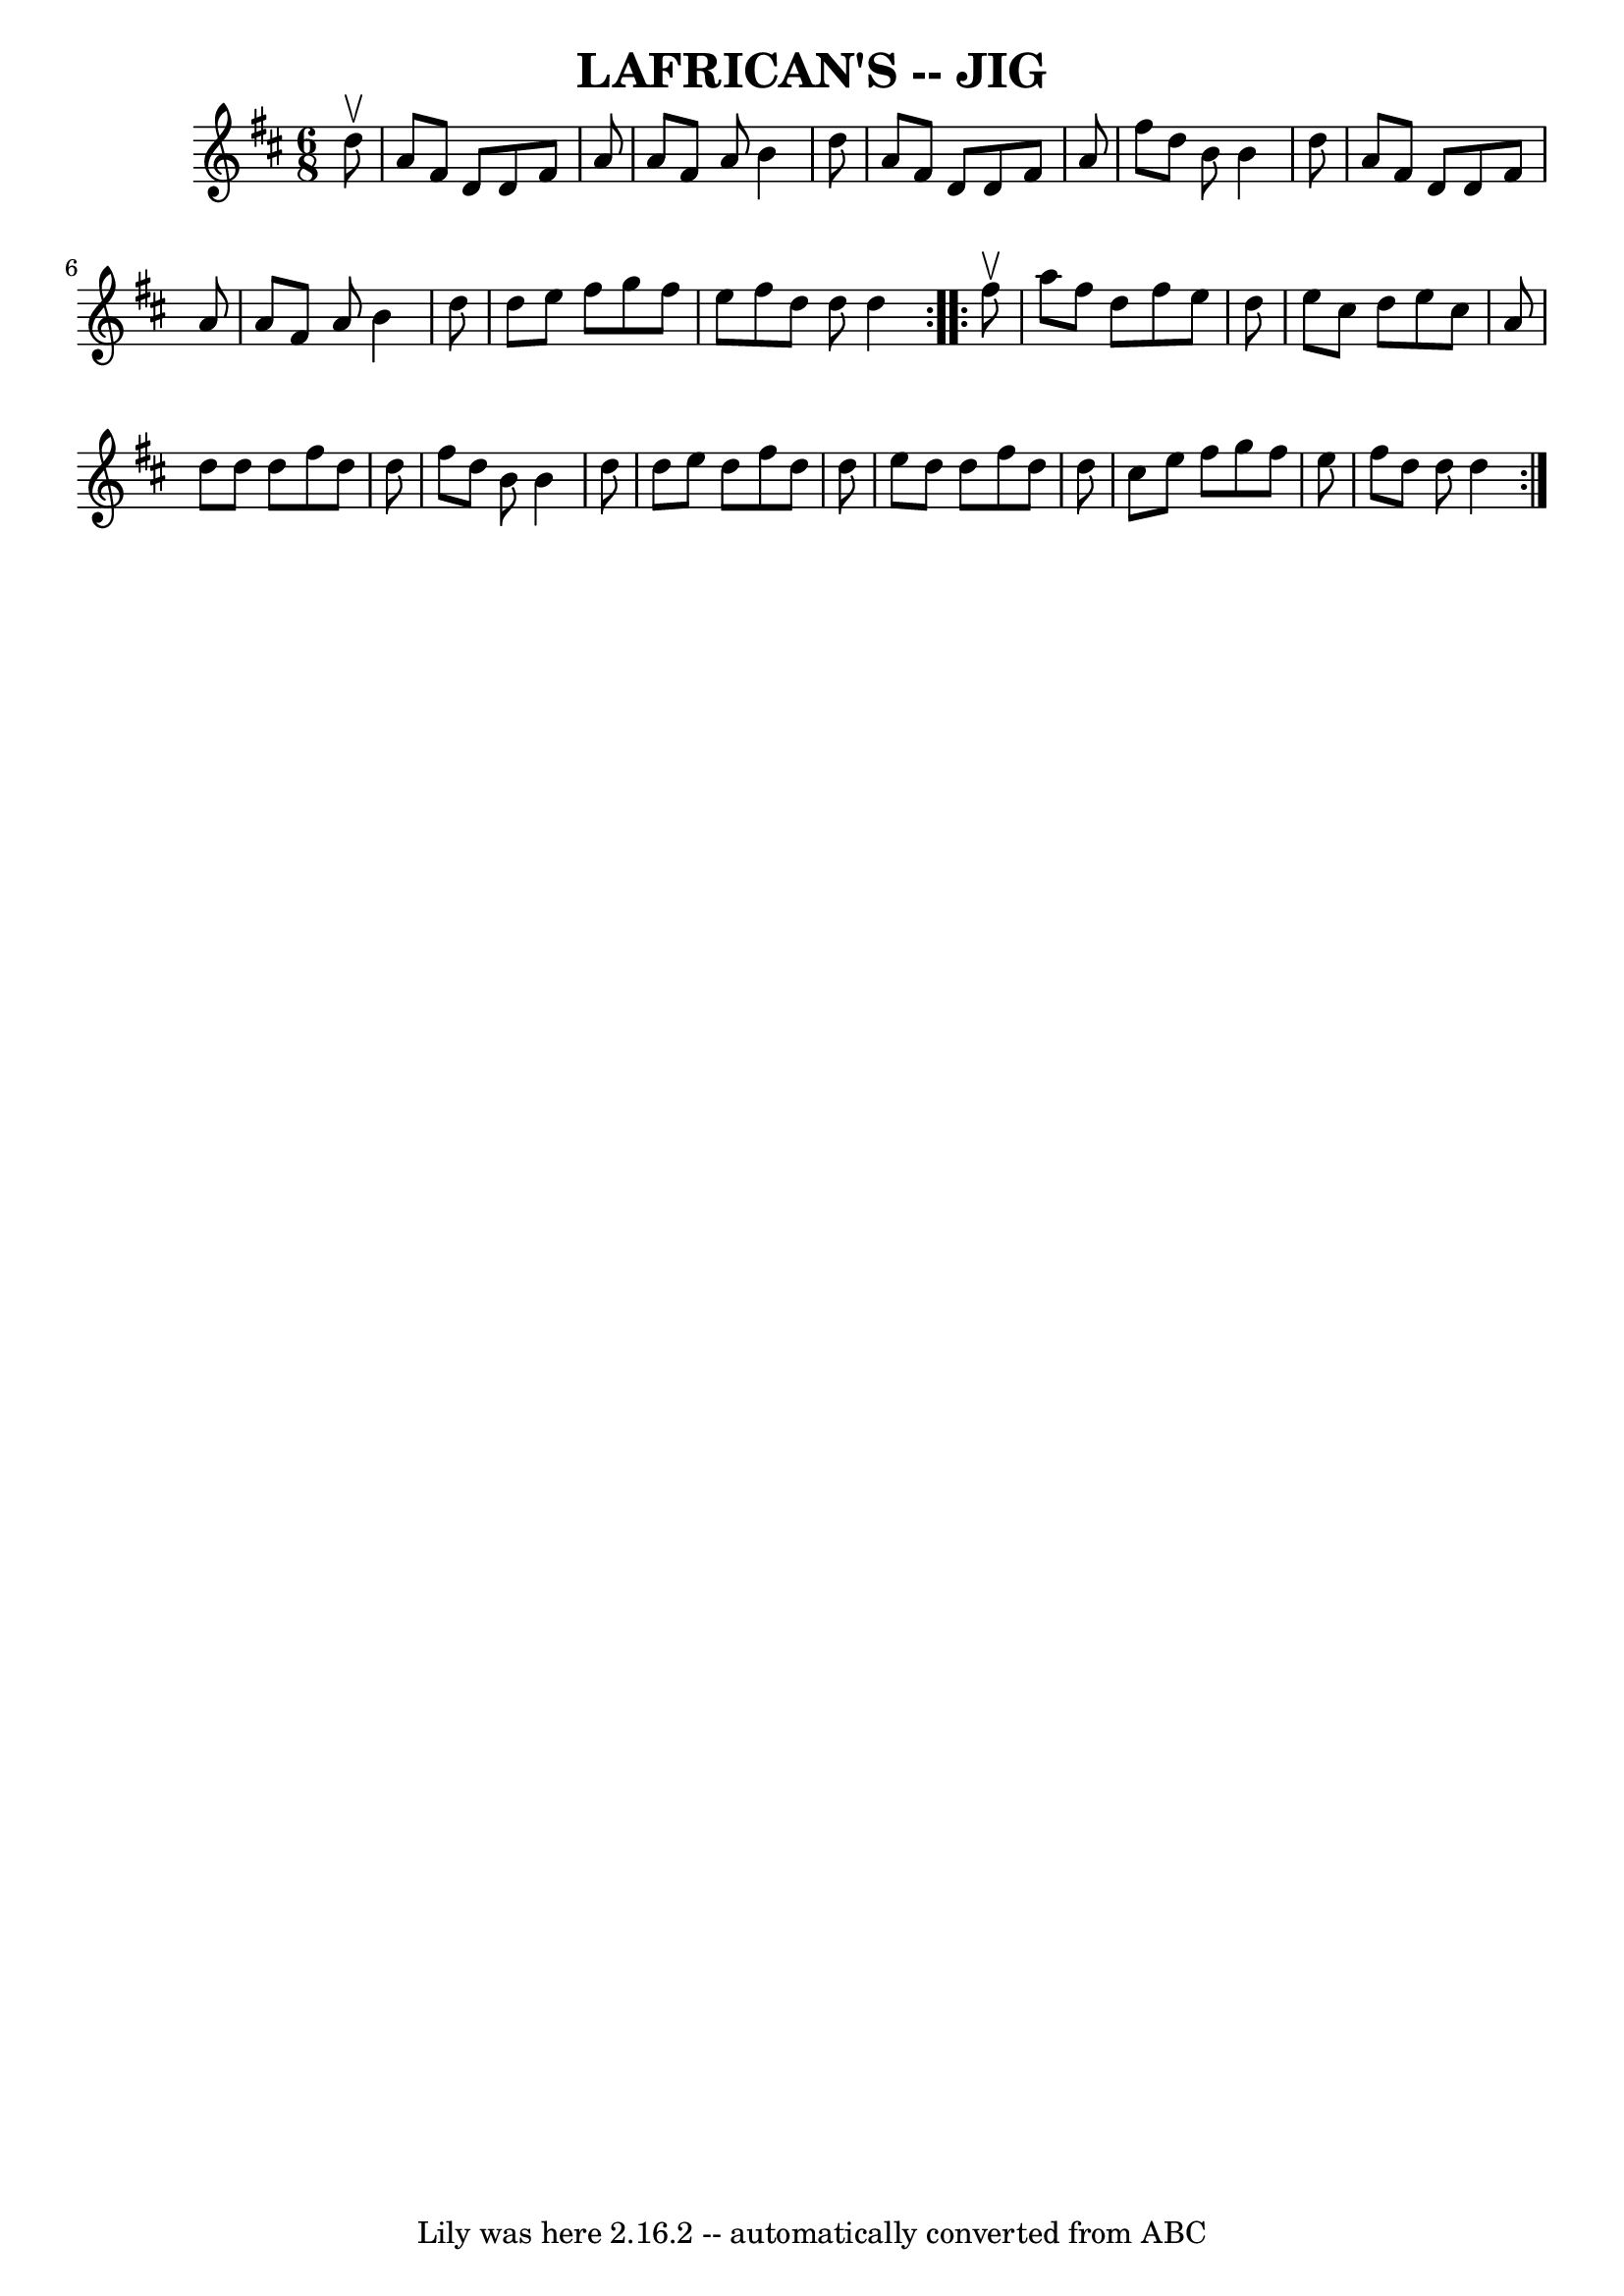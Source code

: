 \version "2.7.40"
\header {
	book = "Ryan's Mammoth Collection of Fiddle Tunes"
	crossRefNumber = "1"
	footnotes = ""
	tagline = "Lily was here 2.16.2 -- automatically converted from ABC"
	title = "LAFRICAN'S -- JIG"
}
voicedefault =  {
\set Score.defaultBarType = "empty"

\repeat volta 2 {
\time 6/8 \key d \major   d''8 ^\upbow       \bar "|"   a'8    fis'8    d'8    
d'8    fis'8    a'8    \bar "|"   a'8    fis'8    a'8    b'4    d''8    
\bar "|"   a'8    fis'8    d'8    d'8    fis'8    a'8    \bar "|"   fis''8    
d''8    b'8    b'4    d''8        \bar "|"   a'8    fis'8    d'8    d'8    
fis'8    a'8    \bar "|"   a'8    fis'8    a'8    b'4    d''8    \bar "|"   
d''8    e''8    fis''8    g''8    fis''8    e''8    fis''8    d''8    d''8    
d''4    }     \repeat volta 2 {   fis''8 ^\upbow       \bar "|"   a''8    
fis''8    d''8    fis''8    e''8    d''8    \bar "|"   e''8    cis''8    d''8   
 e''8    cis''8    a'8    \bar "|"   d''8    d''8    d''8    fis''8    d''8    
d''8    \bar "|"   fis''8    d''8    b'8    b'4    d''8        \bar "|"   d''8  
  e''8    d''8    fis''8    d''8    d''8    \bar "|"   e''8    d''8    d''8    
fis''8    d''8    d''8    \bar "|"   cis''8    e''8    fis''8    g''8    fis''8 
   e''8    \bar "|"   fis''8    d''8    d''8    d''4    }   
}

\score{
    <<

	\context Staff="default"
	{
	    \voicedefault 
	}

    >>
	\layout {
	}
	\midi {}
}
